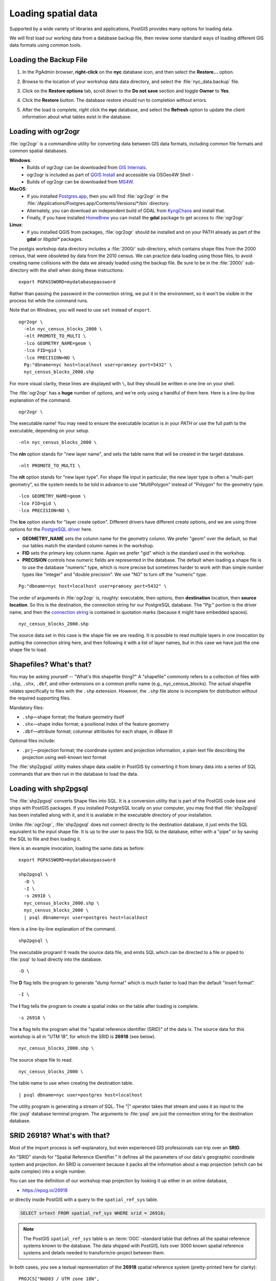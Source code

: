 .. _loading_data:

Loading spatial data
====================

Supported by a wide variety of libraries and applications, PostGIS provides many options for loading data.

We will first load our working data from a database backup file, then review some standard ways of loading different GIS data formats using common tools.


Loading the Backup File
------------------------

#. In the PgAdmin browser, **right-click** on the **nyc** database icon, and then select the **Restore...** option.

   .. image:: ./screenshots/data_loading_1.png
     :class: inline, border

#. Browse to the location of your workshop data data directory, and select the :file:`nyc_data.backup` file.

   .. image:: ./screenshots/data_loading_2.png
     :class: inline, border

#. Click on the **Restore options** tab, scroll down to the **Do not save** section and toggle **Owner** to **Yes**.

   .. image:: ./screenshots/data_loading_2a.png
     :class: inline, border

#. Click the **Restore** button. The database restore should run to completion without errors.

   .. image:: ./screenshots/data_loading_3.png
     :class: inline, border

#. After the load is complete, right click the **nyc** database, and select the **Refresh** option to update the client information about what tables exist in the database.

   .. image:: ./screenshots/data_loading_4.png
     :class: inline, border


Loading with ogr2ogr
--------------------

:file:`ogr2ogr` is a commandline utility for converting data between GIS data formats, including common file formats and common spatial databases.

**Windows**:
  * Builds of ogr2ogr can be downloaded from `GIS Internals <https://www.gisinternals.com/release.php>`_.
  * ogr2ogr is included as part of `QGIS Install <https://qgis.org/en/site/forusers/download.html>`_ and accessible via OSGeo4W Shell -
  * Builds of ogr2ogr can be downloaded from `MS4W <https://ms4w.com/download.html>`_.

**MacOS**:
  * If you installed `Postgres.app <https://postgresapp.com/>`_, then you will find :file:`ogr2ogr` in the :file:`/Applications/Postgres.app/Contents/Versions/*/bin` directory.
  * Alternately, you can download an independent build of GDAL from `KyngChaos <https://www.kyngchaos.com/software/frameworks/>`_ and install that.
  * Finally, if you have installed `HomeBrew <https://brew.sh/>`_ you can install the **gdal** package to get access to :file:`ogr2ogr`

**Linux**:
  * If you installed QGIS from packages, :file:`ogr2ogr` should be installed and on your PATH already as part of the **gdal** or *libgdal** packages.

The postgis workshop data directory includes a :file:`2000/` sub-directory, which contains shape files from the 2000 census, that were obsoleted by data from the 2010 census. We can practice data loading using those files, to avoid creating name collisions with the data we already loaded using the backup file.
Be sure to be in the :file:`2000/` sub-directory with the shell when doing these instructions:

::

  export PGPASSWORD=mydatabasepassword

Rather than passing the password in the connection string, we put it in the environment, so it won't be visible in the process list while the command runs.

Note that on Windows, you will need to use ``set`` instead of ``export``.

::


  ogr2ogr \
    -nln nyc_census_blocks_2000 \
    -nlt PROMOTE_TO_MULTI \
    -lco GEOMETRY_NAME=geom \
    -lco FID=gid \
    -lco PRECISION=NO \
    Pg:"dbname=nyc host=localhost user=pramsey port=5432" \
    nyc_census_blocks_2000.shp


For more visual clarity, these lines are displayed with ``\``, but they should be written in one line on your shell.

The :file:`ogr2ogr` has a **huge** number of options, and we're only using a handful of them here. Here is a line-by-line explanation of the command.

::

  ogr2ogr \

The executable name! You may need to ensure the executable location is in your `PATH` or use the full path to the executable, depending on your setup.

::

  -nln nyc_census_blocks_2000 \

The **nln** option stands for "new layer name", and sets the table name that will be created in the target database.

::

  -nlt PROMOTE_TO_MULTI \

The **nlt** option stands for "new layer type". For shape file input in particular, the new layer type is often a "multi-part geometry", so the system needs to be told in advance to use "MultiPolygon" instead of "Polygon" for the geometry type.

::

  -lco GEOMETRY_NAME=geom \
  -lco FID=gid \
  -lco PRECISION=NO \

The **lco** option stands for "layer create option". Different drivers have different create options, and we are using three options for the `PostgreSQL driver <https://gdal.org/drivers/vector/pg.html>`_ here.

* **GEOMETRY_NAME** sets the column name for the geometry column. We prefer "geom" over the default, so that our tables match the standard column names in the workshop.
* **FID** sets the primary key column name. Again we prefer "gid" which is the standard used in the workshop.
* **PRECISION** controls how numeric fields are represented in the database. The default when loading a shape file is to use the database "numeric" type, which is more precise but sometimes harder to work with than simple number types like "integer" and "double precision". We use "NO" to turn off the "numeric" type.

::

  Pg:"dbname=nyc host=localhost user=pramsey port=5432" \

The order of arguments in :file:`ogr2ogr` is, roughly: executable, then options, then **destination** location, then **source location**. So this is the destination, the connection string for our PostgreSQL database. The "Pg:" portion is the driver name, and then the `connection string <https://www.postgresql.org/docs/current/libpq-connect.html#LIBPQ-CONNSTRING>`_ is contained in quotation marks (because it might have embedded spaces).

::

  nyc_census_blocks_2000.shp

The source data set in this case is the shape file we are reading. It is possible to read multiple layers in one invocation by putting the connection string here, and then following it with a list of layer names, but in this case we have just the one shape file to load.


Shapefiles? What's that?
------------------------

You may be asking yourself -- "What's this shapefile thing?"  A "shapefile" commonly refers to a collection of files with ``.shp``, ``.shx``, ``.dbf``, and other extensions on a common prefix name (e.g., nyc_census_blocks). The actual shapefile relates specifically to files with the ``.shp`` extension. However, the ``.shp`` file alone is incomplete for distribution without the required supporting files.

Mandatory files:

* ``.shp``—shape format; the feature geometry itself
* ``.shx``—shape index format; a positional index of the feature geometry
* ``.dbf``—attribute format; columnar attributes for each shape, in dBase III

Optional files include:

* ``.prj``—projection format; the coordinate system and projection information, a plain text file describing the projection using well-known text format

The :file:`shp2pgsql` utility makes shape data usable in PostGIS by converting it from binary data into a series of SQL commands that are then run in the database to load the data.


Loading with shp2pgsql
----------------------

The :file:`shp2pgsql` converts Shape files into SQL. It is a conversion utility that is part of the PostGIS code base and ships with PostGIS packages. If you installed PostgreSQL locally on your computer, you may find that :file:`shp2pgsql` has been installed along with it, and it is available in the executable directory of your installation.

Unlike :file:`ogr2ogr`, :file:`shp2pgsql` does not connect directly to the destination database, it just emits the SQL equivalent to the input shape file. It is up to the user to pass the SQL to the database, either with a "pipe" or by saving the SQL to file and then loading it.

Here is an example invocation, loading the same data as before:

::

  export PGPASSWORD=mydatabasepassword

  shp2pgsql \
    -D \
    -I \
    -s 26918 \
    nyc_census_blocks_2000.shp \
    nyc_census_blocks_2000 \
    | psql dbname=nyc user=postgres host=localhost

Here is a line-by-line explanation of the command.

::

  shp2pgsql \

The executable program! It reads the source data file, and emits SQL which can be directed to a file or piped to :file:`psql` to load directly into the database.

::

  -D \

The **D** flag tells the program to generate "dump format" which is much faster to load than the default "insert format".

::

  -I \

The **I** flag tells the program to create a spatial index on the table after loading is complete.

::

  -s 26918 \

The **s** flag tells the program what the "spatial reference identifier (SRID)" of the data is. The source data for this workshop is all in "UTM 18", for which the SRID is **26918** (see below).

::

  nyc_census_blocks_2000.shp \


The source shape file to read.

::

  nyc_census_blocks_2000 \

The table name to use when creating the destination table.

::

  | psql dbname=nyc user=postgres host=localhost

The utility program is generating a stream of SQL. The "|" operator takes that stream and uses it as input to the :file:`psql` database terminal program. The arguments to :file:`psql` are just the connection string for the destination database.


SRID 26918? What's with that?
-----------------------------

Most of the import process is self-explanatory, but even experienced GIS professionals can trip over an **SRID**.

An "SRID" stands for "Spatial Reference IDentifier." It defines all the parameters of our data's geographic coordinate system and projection. An SRID is convenient because it packs all the information about a map projection (which can be quite complex) into a single number.

You can see the definition of our workshop map projection by looking it up either in an online database,

* https://epsg.io/26918

or directly inside PostGIS with a query to the ``spatial_ref_sys`` table.

.. code-block:: sql

  SELECT srtext FROM spatial_ref_sys WHERE srid = 26918;

.. note::

  The PostGIS ``spatial_ref_sys`` table is an :term:`OGC`-standard table that defines all the spatial reference systems known to the database. The data shipped with PostGIS, lists over 3000 known spatial reference systems and details needed to transform/re-project between them.

In both cases, you see a textual representation of the **26918** spatial reference system (pretty-printed here for clarity):

::

  PROJCS["NAD83 / UTM zone 18N",
    GEOGCS["NAD83",
      DATUM["North_American_Datum_1983",
        SPHEROID["GRS 1980",6378137,298.257222101,AUTHORITY["EPSG","7019"]],
        AUTHORITY["EPSG","6269"]],
      PRIMEM["Greenwich",0,AUTHORITY["EPSG","8901"]],
      UNIT["degree",0.01745329251994328,AUTHORITY["EPSG","9122"]],
      AUTHORITY["EPSG","4269"]],
    UNIT["metre",1,AUTHORITY["EPSG","9001"]],
    PROJECTION["Transverse_Mercator"],
    PARAMETER["latitude_of_origin",0],
    PARAMETER["central_meridian",-75],
    PARAMETER["scale_factor",0.9996],
    PARAMETER["false_easting",500000],
    PARAMETER["false_northing",0],
    AUTHORITY["EPSG","26918"],
    AXIS["Easting",EAST],
    AXIS["Northing",NORTH]]

If you open up the ``nyc_neighborhoods.prj`` file from the data directory, you'll see the same projection definition.

Data you receive from local agencies—such as New York City—will usually be in a local projection noted by "state plane" or "UTM".  Our projection is "Universal Transverse Mercator (UTM) Zone 18 North" or EPSG:26918.


Things to Try: View data using QGIS
-----------------------------------

`QGIS <http://qgis.org>`_, is a desktop GIS viewer/editor for quickly looking at data. You can view a number of data formats including flat shapefiles and a PostGIS database. Its graphical interface allows for easy exploration of your data, as well as simple testing and fast styling.

Try using this software to connect your PostGIS database.  The application can be downloaded from http://qgis.org


